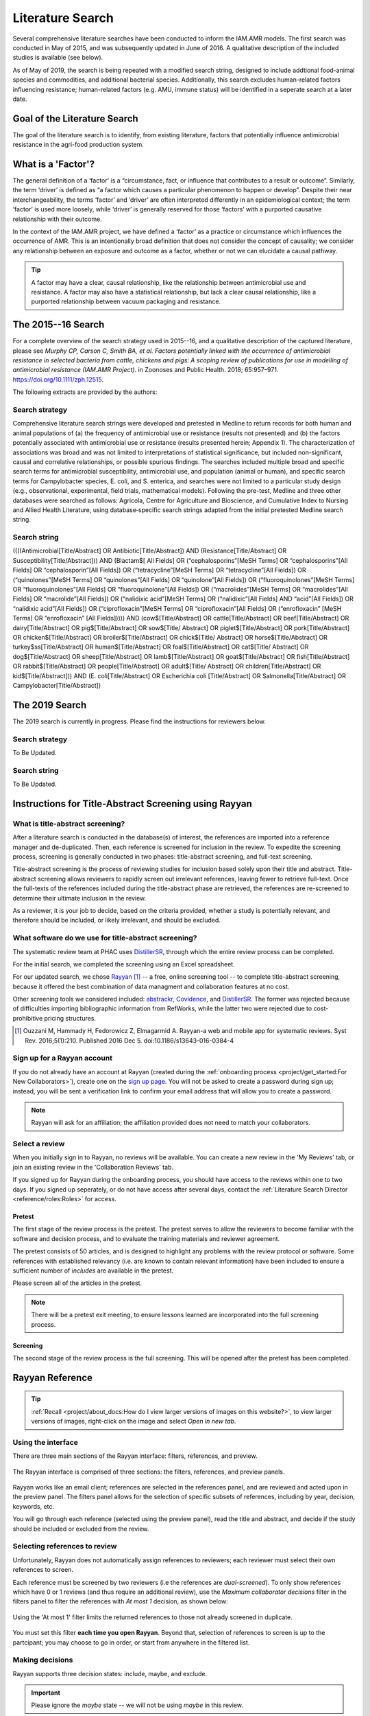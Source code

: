 

=================
Literature Search
=================
Several comprehensive literature searches have been conducted to inform the IAM.AMR models. The first search was conducted in May of 2015, and was subsequently updated in June of 2016. A qualitative description of the included studies is available (see below).

As of May of 2019, the search is being repeated with a modified search string, designed to include addtional food-animal species and commodities, and additional bacterial species. Additionally, this search excludes human-related factors influencing resistance; human-related factors (e.g. AMU, immune status) will be identified in a seperate search at a later date.

Goal of the Literature Search
-----------------------------
The goal of the literature search is to identify, from existing literature, factors that potentially influence antimicrobial resistance in the agri-food production system.

What is a 'Factor'?
-------------------
The general definition of a ‘factor’ is a “circumstance, fact, or influence that contributes to a result or outcome”. Similarly, the term ‘driver’ is defined as “a factor which causes a particular phenomenon to happen or develop”. Despite their near interchangeability, the terms ‘factor’ and ‘driver’ are often interpreted differently in an epidemiological context; the term ‘factor’ is used more loosely, while ‘driver’ is generally reserved for those ‘factors’ with a purported causative relationship with their outcome.

In the context of the IAM.AMR project, we have defined a ‘factor’ as a practice or circumstance which influences the occurrence of AMR. This is an intentionally broad definition that does not consider the concept of causality; we consider any relationship between an exposure and outcome as a factor, whether or not we can elucidate a causal pathway.

.. tip:: A factor may have a clear, causal relationship, like the relationship between antimicrobial use and resistance. A factor may also have a statistical relationship, but lack a clear causal relationship, like a purported relationship between vacuum packaging and resistance.

The 2015--16 Search
-------------------
For a complete overview of the search strategy used in 2015--16, and a qualitative description of the captured literature, please see *Murphy CP, Carson C, Smith BA, et al. Factors potentially linked with the occurrence of antimicrobial resistance in selected bacteria from cattle, chickens and pigs: A scoping review of publications for use in modelling of antimicrobial resistance (IAM.AMR Project).* in Zoonoses and Public Health. 2018; 65:957–971. https://doi.org/10.1111/zph.12515.

The following extracts are provided by the authors:


.. _search_strategy_2015-16:

Search strategy
~~~~~~~~~~~~~~~
Comprehensive literature search strings were developed and pretested in Medline to return records for both human and animal populations of (a) the frequency of antimicrobial use or resistance (results not presented) and (b) the factors potentially associated with antimicrobial use or resistance (results presented herein; Appendix 1). The characterization of associations was broad and was not limited to interpretations of statistical significance, but included non-significant, causal and correlative relationships, or possible spurious findings. The searches included multiple broad and specific search terms for antimicrobial susceptibility, antimicrobial use, and population (animal or human), and specific search terms for Campylobacter species, E. coli, and S. enterica, and searches were not limited to a particular study design (e.g., observational, experimental, field trials, mathematical models). Following the pre-test, Medline and three other databases were searched as follows: Agricola, Centre for Agriculture and Bioscience, and Cumulative Index to Nursing and Allied Health Literature, using database‐specific search strings adapted from the initial pretested Medline search string.


.. _search_string_2015-16:

Search string
~~~~~~~~~~~~~
((((Antimicrobial[Title/Abstract] OR Antibiotic[Title/Abstract]) AND (Resistance[Title/Abstract] OR Susceptibility[Title/Abstract])) AND (Blactam$[ All Fields] OR (“cephalosporins”[MeSH Terms] OR “cephalosporins”[All Fields] OR “cephalosporin”[All Fields]) OR (“tetracycline”[MeSH Terms] OR “tetracycline”[All Fields]) OR (“quinolones”[MeSH Terms] OR “quinolones”[All Fields] OR “quinolone”[All Fields]) OR (“fluoroquinolones”[MeSH Terms] OR “fluoroquinolones”[All Fields] OR “fluoroquinolone”[All Fields]) OR (“macrolides”[MeSH Terms] OR “macrolides”[All Fields] OR “macrolide”[All Fields]) OR (“nalidixic acid”[MeSH Terms] OR (“nalidixic”[All Fields] AND “acid”[All Fields]) OR “nalidixic acid”[All Fields]) OR (“ciprofloxacin”[MeSH Terms] OR “ciprofloxacin”[All Fields] OR (“enrofloxacin” [MeSH Terms] OR “enrofloxacin” [All Fields])))) AND (cow$[Title/Abstract] OR cattle[Title/Abstract] OR beef[Title/Abstract] OR dairy[Title/Abstract] OR pig$[Title/Abstract] OR sow$[Title/ Abstract] OR piglet$[Title/Abstract] OR pork[Title/Abstract] OR chicken$[Title/Abstract] OR broiler$[Title/Abstract] OR chick$[Title/ Abstract] OR horse$[Title/Abstract] OR turkey$ss[Title/Abstract] OR human$[Title/Abstract] OR foal$[Title/Abstract] OR cat$[Title/ Abstract] OR dog$[Title/Abstract] OR sheep[Title/Abstract] OR lamb$[Title/Abstract] OR goat$[Title/Abstract] OR fish[Title/Abstract] OR rabbit$[Title/Abstract] OR people[Title/Abstract] OR adult$[Title/ Abstract] OR children[Title/Abstract] OR kid$[Title/Abstract])) AND (E. coli[Title/Abstract] OR Escherichia coli [Title/Abstract] OR Salmonella[Title/Abstract] OR Campylobacter[Title/Abstract]) 

The 2019 Search
---------------
The 2019 search is currently in progress. Please find the instructions for reviewers below.


.. _search_strategy_2019:

Search strategy
~~~~~~~~~~~~~~~
To Be Updated.


.. _search_string_2019:

Search string
~~~~~~~~~~~~~
To Be Updated.


Instructions for Title-Abstract Screening using Rayyan
------------------------------------------------------

What is title-abstract screening?
~~~~~~~~~~~~~~~~~~~~~~~~~~~~~~~~~
After a literature search is conducted in the database(s) of interest, the references are imported into a reference manager and de-duplicated. Then, each reference is screened for inclusion in the review. To expedite the screening process, screening is generally conducted in two phases: title-abstract screening, and full-text screening.

Title-abstract screening is the process of reviewing studies for inclusion based solely upon their title and abstract. Title-abstract screening allows reviewers to rapidly screen out irrelevant references, leaving fewer to retrieve full-text. Once the full-texts of the references included during the title-abstract phase are retrieved, the references are re-screened to determine their ultimate inclusion in the review.

As a reviewer, it is your job to decide, based on the criteria provided, whether a study is potentially relevant, and therefore should be included, or likely irrelevant, and should be excluded.

What software do we use for title-abstract screening?
~~~~~~~~~~~~~~~~~~~~~~~~~~~~~~~~~~~~~~~~~~~~~~~~~~~~~
The systematic review team at PHAC uses `DistillerSR <https://www.evidencepartners.com/>`_, through which the entire review process can be completed.

For the initial search, we completed the screening using an Excel spreadsheet.

For our updated search, we chose `Rayyan <https://rayyan.qcri.org/welcome>`_ [#Ouzzani]_ -- a free, online screening tool -- to complete title-abstract screening, because it offered the best combination of data managment and collaboration features at no cost. 

Other screening tools we considered included: `abstrackr <http://abstrackr.cebm.brown.edu/>`_, `Covidence <https://www.covidence.org/>`_, and `DistillerSR <https://www.evidencepartners.com/>`_. The former was rejected because of difficulties importing bibliographic information from RefWorks, while the latter two were rejected due to cost-prohibitive pricing structures.

.. [#Ouzzani] Ouzzani M, Hammady H, Fedorowicz Z, Elmagarmid A. Rayyan-a web and mobile app for systematic reviews. Syst Rev. 2016;5(1):210. Published 2016 Dec 5. doi:10.1186/s13643-016-0384-4

Sign up for a Rayyan account
~~~~~~~~~~~~~~~~~~~~~~~~~~~~
If you do not already have an account at Rayyan (created during the :ref:`onboarding process <project/get_started:For New Collaborators>`), create one on the `sign up page <https://rayyan.qcri.org/users/sign_up>`_. You will not be asked to create a password during sign up; instead, you will be sent a verification link to confirm your email address that will allow you to create a password.

.. note:: Rayyan will ask for an affiliation; the affiliation provided does not need to match your collaborators.

Select a review
~~~~~~~~~~~~~~~
When you initially sign in to Rayyan, no reviews will be available. You can create a new review in the 'My Reviews' tab, or join an existing review in the 'Collaboration Reviews' tab.

If you signed up for Rayyan during the onboarding process, you should have access to the reviews within one to two days. If you signed up seperately, or do not have access after several days, contact the :ref:`Literature Search Director <reference/roles:Roles>` for access. 

Pretest
+++++++
The first stage of the review process is the pretest. The pretest serves to allow the reviewers to become familiar with the software and decision process, and to evaluate the training materials and reviewer agreement. 

The pretest consists of 50 articles, and is designed to highlight any problems with the review protocol or software. Some references with established relevancy (i.e. are known to contain relevant information) have been included to ensure a sufficient number of *includes* are available in the pretest.

Please screen all of the articles in the pretest.

.. note:: There will be a pretest exit meeting, to ensure lessons learned are incorporated into the full screening process.

Screening
+++++++++
The second stage of the review process is the full screening. This will be opened after the pretest has been completed.


Rayyan Reference
----------------

.. tip:: :ref:`Recall <project/about_docs:How do I view larger versions of images on this website?>`, to view larger versions of images, right-click on the image and select *Open in new tab*.

Using the interface
~~~~~~~~~~~~~~~~~~~
There are three main sections of the Rayyan interface: filters, references, and preview.

.. figure:: /images/rayyan_basic_interface.png
    :align: center

    The Rayyan interface is comprised of three sections: the filters, references, and preview panels.

Rayyan works like an email client; references are selected in the references panel, and are reviewed and acted upon in the preview panel. The filters panel allows for the selection of specific subsets of references, including by year, decision, keywords, etc.

You will go through each reference (selected using the preview panel), read the title and abstract, and decide if the study should be included or excluded from the review.

Selecting references to review
~~~~~~~~~~~~~~~~~~~~~~~~~~~~~~
Unfortunately, Rayyan does not automatically assign references to reviewers; each reviewer must select their own references to screen.

Each reference must be screened by two reviewers (i.e the references are *dual-screened*). To only show references which have 0 or 1 reviews (and thus require an additional review), use the *Maximum collaborator decisions* filter in the filters panel to filter the references with *At most 1* decision, as shown below:

.. figure:: /images/rayyan_filter_to_screen.png
    :align: center
    
    Using the 'At most 1' filter limits the returned references to those not already screened in duplicate.

You must set this filter **each time you open Rayyan**. Beyond that, selection of references to screen is up to the partcipant; you may choose to go in order, or start from anywhere in the filtered list.

Making decisions
~~~~~~~~~~~~~~~~
Rayyan supports three decision states: include, maybe, and exclude.

.. important:: Please ignore the *maybe* state -- we will not be using *maybe* in this review.

After reviewing the reference, you will either choose to include the study, or exclude the study and provide a *reason* for exclusion.

The figure below shows an example of five references, each in a different decision state. The first two references are *included* -- the second reference is included with a *label*. The third and forth references are *excluded* -- the fourth includes a *reason* for exclusion. The fifth reference is marked as *maybe*. 

.. figure:: /images/rayyan_decision_example.png
    :align: center
    
    An example of each inclusion/exclusion decision state in Rayyan.

.. note:: *Labels*, are akin to *reasons* for exclusion, but can be used to tag included references. Both *maybe* and *labels* are not used in this review.

How do I decide?
++++++++++++++++
Recall that the goal of this review is to identify any factors that influence the occurrence of resistance in our bacterial species of interest, isolated from our food-animal commodities of interest:

Food Animal Species
   - Chicken
   - Cattle
   - Swine
   - Turkey

Bacterial Species
   - E. coli
   - Salmonella Spp.
   - Campylobacter Spp.
   - Enterococcus Spp.

Determining whether a reference includes the above populations is the easy part -- determining whether the reference reports the effect of a factor is more difficult. You will have to read the title and abstracts closely to determine whether or not the reference includes a factor. A key concept to keep in mind is that a reference that includes a factor must include a comparison amoung two or more groups (or report the prevalence of resistance in two more more groups, from which we can derrive a comparison). 

We have developed a simple flowchart to assist in the screening process:

.. figure:: /images/screening_process.jpg
    :align: center
    
    The screening process.

Each question (stage of the flowchart) is designed to be more specific than the last; we can quickly identify studies to be excluded as we work through each of these questions. And by dividing the process into discrete questions, we can define explicit reasons that studies were excluded from the review.

Using reasons
+++++++++++++
*Reasons* make it clear why a reference was excluded from the review. The reasons for exclusion are important metrics to report when publishing a literature review.

Unfortunately, Rayyan does not include a way of pre-populating *reasons*; we must add each reason as we find applicable excluded studies. Luckily, once we add a *reason*, it will remain in the list for easy access. We use the following exclusion reasons:
   
  - `00. Other`
  - `01. Wrong Commodity`
  - `02. Wrong Bacterial Species`
  - `03. No Factor`

.. tip:: We add numbers to the *reasons* because they are sorted alphabetically; adding numbers ensures they are easily accessible, and listed above the built-in *reasons*.

*Reasons* 1 through 3 correspond to the questions in the flowchart, and are organized hierarchically. If more than one *reason* applies, we use the **first reason** to exclude the reference.

.. hint:: For example, if the study assayed Brucella in sheep, the reference is excluded with the *reason* '01. Wrong Commodity', despite that both *reasons* 1 and 2 (and potentially 3), apply.

If *reasons* 1 through 3 do not apply, but the reference nonetheless should be excluded, select *reason* '00. Other'.

.. hint:: Only use *reason* '00. Other' where the reference is so unrelated that the flowchart is not applicable. For example, a book 'The risk of bioterrorism from Salmonella' may be excluded using *reason* 0, as there is no commodity, and it is not clear if resistance was even assayed.


Using the keywords highlighting feature
~~~~~~~~~~~~~~~~~~~~~~~~~~~~~~~~~~~~~~~
During screening, it may become apparent that the presence or absence of certain key words predicts reference inclusion or exclusion -- or vice-versa. 

For example, an abstract containing the word 'murine' is very likely to refer to a study conducted in mice. If your review is focused on outcomes in humans, this reference is likely to be irrelevant, and be rejected.

.. caution:: Keywords are simply correlated with reference inclusion or exclusion -- you must still review the contents of the abstract in full to make a decision.

Rayyan includes a keywords highlighting feature which allows you to automatically highlight inclusion-related keywords in green, and exclusion-related keywords in red. This highlighting feature is enabled by default, and prepopulated with lists of automatically generated keywords. You will likely have to heavily-curate these lists; by default, Rayyan assumes you are conducting a systematic review of clinical trials, and bases the keywords on this assumption.

.. tip:: To disable this feature, simply toggle the large green ‘Highlights’ button in the preview panel.

You can customize your keywords in the filter panel. Delete the existing keywords from the ‘Keywords for include’ and ‘Keywords for exclude’ lists using the garbage can icon beside each term. To add new keywords, use the ‘Add new’ link in the lists’ titles. Note that the keywords must match exactly -- you may need to add singular and plural versions of each keyword.

Some recommended keywords are provided below.

Include:

 - Food-animal commodity names (e.g. broilers, chicken, cattle, swine, pork, beef, steak)
 - Food-animal commodity adjectives (e.g. avian, bovine, porcine)
 - Bacterial genus names (e.g. E. coli, Salmonella, Campylobacter, Enterococcus)
 - Indications of a factor/comparison (e.g. factor, factors, comparison, effect)

Exclude:

 - Unrelated food-animal commodity names or indications of human populations (e.g. dog, fish, aquaculture, public health, hospitalization)
 - Unrelated bacterial genus names (e.g. Staphylococcus, Klebsiella)
 - Indications of no factor/comparison (e.g. prevalence, surveillance)


FAQs
----

What should I do if the abstract is missing from Rayyan?
~~~~~~~~~~~~~~~~~~~~~~~~~~~~~~~~~~~~~~~~~~~~~~~~~~~~~~~~
If the abstract is missing from Rayyan, judge inclusion based upon the title.

What should I do for conference proceedings?
~~~~~~~~~~~~~~~~~~~~~~~~~~~~~~~~~~~~~~~~~~~~
If the reference refers to a conference proceeding, reject the reference unless the abstract indicates the proceedings are of obvious value (e.g. a proceeding for "the symposium on factors influencing antimicrobial resistance in the agri-food system".

What should I do if I am unsure whether to include or exclude the reference?
~~~~~~~~~~~~~~~~~~~~~~~~~~~~~~~~~~~~~~~~~~~~~~~~~~~~~~~~~~~~~~~~~~~~~~~~~~~~
Use your best judgement!

By ensuring we screen every reference twice (using a different reviewer), the likelihood of a reference being erroneously included or excluded is minimized; your counterpart is unlikely to make the same mistake (if your choice was not appropriate).

What happens if the reviewers are in disagreement over the inclusion status of a reference?
~~~~~~~~~~~~~~~~~~~~~~~~~~~~~~~~~~~~~~~~~~~~~~~~~~~~~~~~~~~~~~~~~~~~~~~~~~~~~~~~~~~~~~~~~~~
If the reviewers are in disagreement (i.e. are in conflict) with respect to the inclusion status of a reference (i.e. one includes, and one excludes the reference), the reviewers will resolve this disagreement at the end of the screening process. If the reviewers cannot come to an agreement (i.e. both maintain that they believe their interpretation to be correct), the conflict will be resolved by the :ref:`Screening Arbitrator <reference/roles:Roles>`. 
